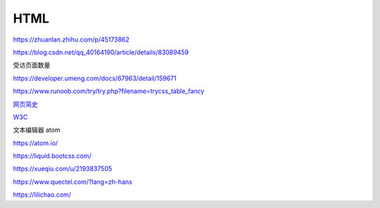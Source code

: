 HTML
============

https://zhuanlan.zhihu.com/p/45173862

https://blog.csdn.net/qq_40164190/article/details/83089459

受访页面数量

https://developer.umeng.com/docs/67963/detail/159671


https://www.runoob.com/try/try.php?filename=trycss_table_fancy

`网页简史`_

.. _`网页简史`: https://www.bilibili.com/video/BV1XJ411X7Ud?p=2&spm_id_from=pageDriver

W3C_

.. _W3C: https://www.w3.org/

文本编辑器 atom

https://atom.io/

https://liquid.bootcss.com/

https://xueqiu.com/u/2193837505

https://www.quectel.com/?lang=zh-hans


https://lilichao.com/

